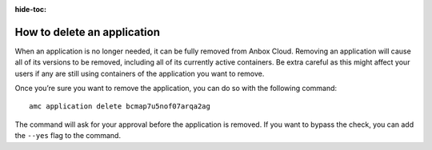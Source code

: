 :hide-toc:

.. _howto_application_delete:

============================
How to delete an application
============================

When an application is no longer needed, it can be fully removed from
Anbox Cloud. Removing an application will cause all of its versions to
be removed, including all of its currently active containers. Be extra
careful as this might affect your users if any are still using
containers of the application you want to remove.

Once you’re sure you want to remove the application, you can do so with
the following command:

::

   amc application delete bcmap7u5nof07arqa2ag

The command will ask for your approval before the application is
removed. If you want to bypass the check, you can add the ``--yes`` flag
to the command.
